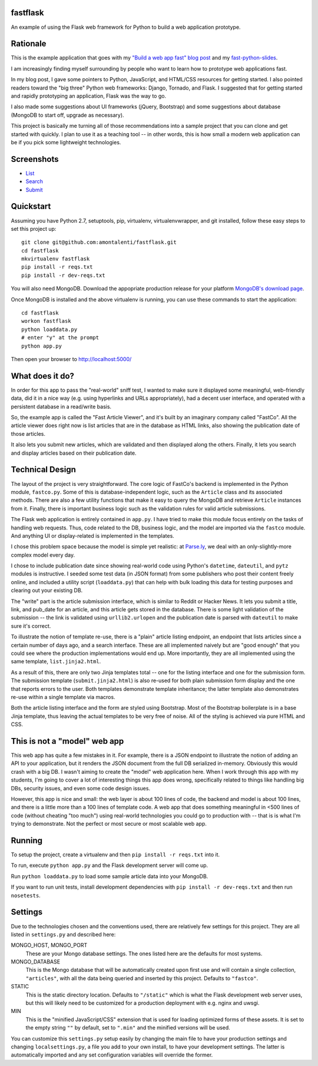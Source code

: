 fastflask
---------

An example of using the Flask web framework for Python to build a web
application prototype.

Rationale
---------

This is the example application that goes with my `"Build a web app fast" blog
post`_ and my `fast-python-slides`_.

.. _"Build a web app fast" blog post: http://www.pixelmonkey.org/2012/06/14/web-app
.. _fast-python-slides: https://github.com/amontalenti/fast-python-slides

I am increasingly finding myself surrounding by people who want to learn how to
prototype web applications fast.

In my blog post, I gave some pointers to Python, JavaScript, and HTML/CSS
resources for getting started. I also pointed readers toward the "big three"
Python web frameworks: Django, Tornado, and Flask. I suggested that for getting
started and rapidly prototyping an application, Flask was the way to go.

I also made some suggestions about UI frameworks (jQuery, Bootstrap) and some
suggestions about database (MongoDB to start off, upgrade as necessary).

This project is basically me turning all of those recommendations into a sample
project that you can clone and get started with quickly. I plan to use it as a
teaching tool -- in other words, this is how small a modern web application can
be if you pick some lightweight technologies.

Screenshots
-----------

* List_
* Search_
* Submit_

.. _List: https://github.com/amontalenti/fastflask/raw/master/screenshots/list.png
.. _Search: https://github.com/amontalenti/fastflask/raw/master/screenshots/search.png
.. _Submit: https://github.com/amontalenti/fastflask/raw/master/screenshots/submit.png

Quickstart
----------

Assuming you have Python 2.7, setuptools, pip, virtualenv, virtualenvwrapper,
and git installed, follow these easy steps to set this project up::

    git clone git@github.com:amontalenti/fastflask.git
    cd fastflask
    mkvirtualenv fastflask
    pip install -r reqs.txt
    pip install -r dev-reqs.txt

You will also need MongoDB. Download the appopriate production release for your
platform `MongoDB's download page`_.

.. _MongoDB's download page: http://www.mongodb.org/downloads

Once MongoDB is installed and the above virtualenv is running, you can use
these commands to start the application::

    cd fastflask
    workon fastflask
    python loaddata.py
    # enter "y" at the prompt
    python app.py

Then open your browser to http://localhost:5000/

What does it do?
----------------

In order for this app to pass the "real-world" sniff test, I wanted to make
sure it displayed some meaningful, web-friendly data, did it in a nice way
(e.g. using hyperlinks and URLs appropriately), had a decent user interface,
and operated with a persistent database in a read/write basis.

So, the example app is called the "Fast Article Viewer", and it's built by an
imaginary company called "FastCo". All the article viewer does right now is list 
articles that are in the database as HTML links, also showing the publication
date of those articles.

It also lets you submit new articles, which are validated and then displayed
along the others. Finally, it lets you search and display articles based on
their publication date.

Technical Design
----------------

The layout of the project is very straightforward. The core logic of FastCo's
backend is implemented in the Python module, ``fastco.py``. Some of this is
database-independent logic, such as the ``Article`` class and its associated
methods. There are also a few utility functions that make it easy to query the
MongoDB and retrieve ``Article`` instances from it. Finally, there is important
business logic such as the validation rules for valid article submissions.

The Flask web application is entirely contained in ``app.py``. I have tried to make 
this module focus entirely on the tasks of handling web requests. Thus, code related 
to the DB, business logic, and the model are imported via the ``fastco`` module. And
anything UI or display-related is implemented in the templates.

I chose this problem space because the model is simple yet realistic: at
`Parse.ly`_, we deal with an only-slightly-more complex model every day.

.. _Parse.ly: http://parse.ly

I chose to include publication date since showing real-world code using
Python's ``datetime``, ``dateutil``, and ``pytz`` modules is instructive. I
seeded some test data (in JSON format) from some publishers who post their
content freely online, and included a utility script (``loaddata.py``) that can
help with bulk loading this data for testing purposes and clearing out your
existing DB.

The "write" part is the article submission interface, which is similar to
Reddit or Hacker News. It lets you submit a title, link, and pub_date for an
article, and this article gets stored in the database. There is some light
validation of the submission -- the link is validated using ``urllib2.urlopen``
and the publication date is parsed with ``dateutil`` to make sure it's correct.

To illustrate the notion of template re-use, there is a "plain" article listing
endpoint, an endpoint that lists articles since a certain number of days ago,
and a search interface. These are all implemented naively but are "good enough"
that you could see where the production implementations would end up. More
importantly, they are all implemented using the same template,
``list.jinja2.html``.

As a result of this, there are only two Jinja templates total -- one for the
listing interface and one for the submission form. The submission template
(``submit.jinja2.html``) is also re-used for both plain submission form display
and the one that reports errors to the user. Both templates demonstrate
template inheritance; the latter template also demonstrates re-use within a
single template via macros.

Both the article listing interface and the form are styled using Bootstrap.
Most of the Bootstrap boilerplate is in a base Jinja template, thus leaving the
actual templates to be very free of noise. All of the styling is achieved via 
pure HTML and CSS.

This is not a "model" web app
-----------------------------

This web app has quite a few mistakes in it. For example, there is a JSON
endpoint to illustrate the notion of adding an API to your application, but it
renders the JSON document from the full DB serialized in-memory. Obviously this
would crash with a big DB. I wasn't aiming to create the "model" web
application here. When I work through this app with my students, I'm going to
cover a lot of interesting things this app does wrong, specifically related to
things like handling big DBs, security issues, and even some code design
issues.

However, this app is nice and small: the web layer is about 100 lines of code,
the backend and model is about 100 lines, and there is a little more than a 100
lines of template code. A web app that does something meaningful in <500 lines
of code (without cheating "too much") using real-world technologies you could
go to production with -- that is is what I'm trying to demonstrate. Not the
perfect or most secure or most scalable web app.

Running
-------

To setup the project, create a virtualenv and then ``pip install -r reqs.txt``
into it.

To run, execute ``python app.py`` and the Flask development server will come up.

Run ``python loaddata.py`` to load some sample article data into your MongoDB.

If you want to run unit tests, install development dependencies with ``pip
install -r dev-reqs.txt`` and then run ``nosetests``.

Settings
--------

Due to the technologies chosen and the conventions used, there are relatively
few settings for this project. They are all listed in ``settings.py`` and
described here:

MONGO_HOST, MONGO_PORT
    These are your Mongo database settings. The ones listed here are the
    defaults for most systems.

MONGO_DATABASE
    This is the Mongo database that will be automatically created upon first
    use and will contain a single collection, ``"articles"``, with all the data
    being queried and inserted by this project. Defaults to ``"fastco"``.

STATIC
    This is the static directory location. Defaults to ``"/static"`` which is
    what the Flask development web server uses, but this will likely need to be
    customized for a production deployment with e.g. nginx and uwsgi.

MIN
    This is the "minified JavaScript/CSS" extension that is used for loading
    optimized forms of these assets. It is set to the empty string ``""`` by
    default, set to ``".min"`` and the minified versions will be used.

You can customize this ``settings.py`` setup easily by changing the main file
to have your production settings and changing ``localsettings.py``, a file you
add to your own install, to have your development settings. The latter is
automatically imported and any set configuration variables will override the
former.
